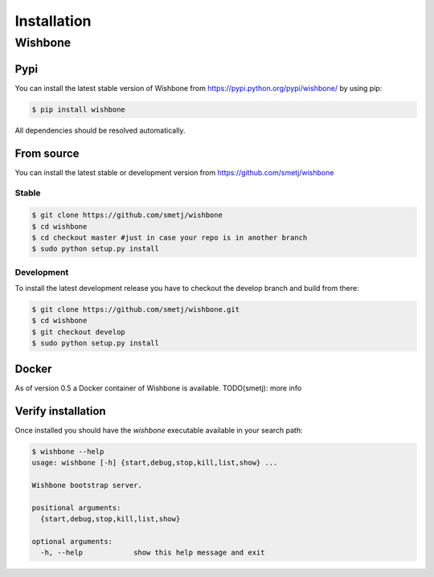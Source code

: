 ============
Installation
============


Wishbone
--------

Pypi
'''''

You can install the latest stable version of Wishbone from
https://pypi.python.org/pypi/wishbone/ by using pip:

.. code-block:: sh

    $ pip install wishbone

All dependencies should be resolved automatically.


From source
'''''''''''

You can install the latest stable or development version from
https://github.com/smetj/wishbone

Stable
~~~~~~

.. code-block:: sh

    $ git clone https://github.com/smetj/wishbone
    $ cd wishbone
    $ cd checkout master #just in case your repo is in another branch
    $ sudo python setup.py install


Development
~~~~~~~~~~~

To install the latest development release you have to checkout the develop
branch and build from there:

.. code-block:: sh

    $ git clone https://github.com/smetj/wishbone.git
    $ cd wishbone
    $ git checkout develop
    $ sudo python setup.py install


Docker
''''''

As of version 0.5 a Docker container of Wishbone is available.
TODO(smetj): more info


Verify installation
'''''''''''''''''''

Once installed you should have the `wishbone` executable available in your search
path:

.. code-block:: sh

    $ wishbone --help
    usage: wishbone [-h] {start,debug,stop,kill,list,show} ...

    Wishbone bootstrap server.

    positional arguments:
      {start,debug,stop,kill,list,show}

    optional arguments:
      -h, --help            show this help message and exit
